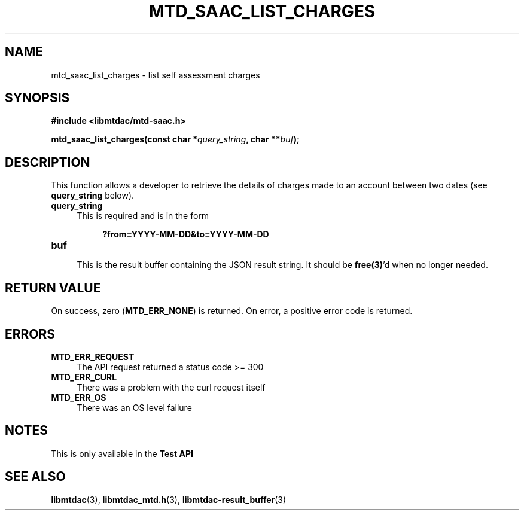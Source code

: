 .TH MTD_SAAC_LIST_CHARGES 3 "June 7, 2020" "" "libmtdac"

.SH NAME

mtd_saac_list_charges \- list self assessment charges

.SH SYNOPSIS

.B #include <libmtdac/mtd-saac.h>
.PP
.BI "mtd_saac_list_charges(const char *" query_string ", char **" buf );

.SH DESCRIPTION

This function allows a developer to retrieve the details of charges made to an
account between two dates (see \fBquery_string\fP below).

.TP 4
.B query_string
This is required and is in the form
.PP
.RS 8
\fB?from=YYYY-MM-DD&to=YYYY-MM-DD\fP
.RE

.TP
.B buf
.RS 4
This is the result buffer containing the JSON result string. It should be
\fBfree(3)\fP'd when no longer needed.
.RE

.SH RETURN VALUE

On success, zero (\fBMTD_ERR_NONE\fP) is returned. On error, a positive error
code is returned.

.SH ERRORS

.TP 4
.B MTD_ERR_REQUEST
The API request returned a status code >= 300

.TP
.B MTD_ERR_CURL
There was a problem with the curl request itself

.TP
.B MTD_ERR_OS
There was an OS level failure

.SH NOTES
This is only available in the \fBTest API\fP

.SH SEE ALSO

.BR libmtdac (3),
.BR libmtdac_mtd.h (3),
.BR libmtdac-result_buffer (3)
